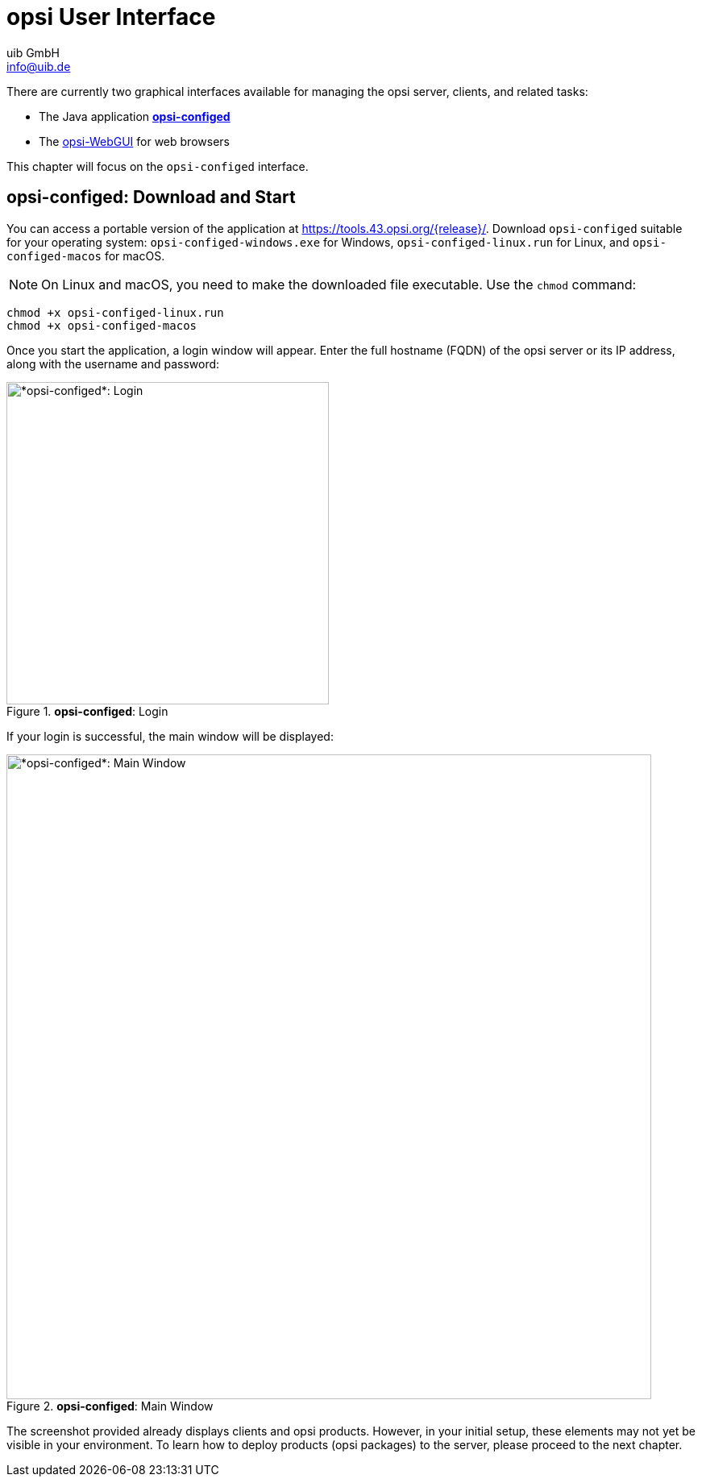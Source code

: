 ////
; Copyright (c) uib GmbH (www.uib.de)
; This documentation is owned by uib
; and published under the german creative commons by-sa license
; see:
; https://creativecommons.org/licenses/by-sa/3.0/de/
; https://creativecommons.org/licenses/by-sa/3.0/de/legalcode
; english:
; https://creativecommons.org/licenses/by-sa/3.0/
; https://creativecommons.org/licenses/by-sa/3.0/legalcode
;
; credits: https://www.opsi.org/credits/
////

:Author:    uib GmbH
:Email:     info@uib.de
:Date:      19.10.2023
:Revision:  4.3
:toclevels: 6
:doctype:   book
:icons:     font
:xrefstyle: full



= opsi User Interface

There are currently two graphical interfaces available for managing the opsi server, clients, and related tasks:

* The Java application xref:gui:configed.adoc[*opsi-configed*]
* The xref:gui:webgui.adoc[opsi-WebGUI] for web browsers

This chapter will focus on the `opsi-configed` interface.

== *opsi-configed*: Download and Start

You can access a portable version of the application at link:https://tools.43.opsi.org/{release}/[]. Download `opsi-configed` suitable for your operating system: `opsi-configed-windows.exe` for Windows, `opsi-configed-linux.run` for Linux, and `opsi-configed-macos` for macOS.

NOTE: On Linux and macOS, you need to make the downloaded file executable. Use the `chmod` command:

[source,console]
----
chmod +x opsi-configed-linux.run
chmod +x opsi-configed-macos
----

Once you start the application, a login window will appear. Enter the full hostname (FQDN) of the opsi server or its IP address, along with the username and password:

.*opsi-configed*: Login
image::opsi-configed-login.png["*opsi-configed*: Login", width=400, pdfwidth=80%]

If your login is successful, the main window will be displayed:

.*opsi-configed*: Main Window
image::opsi-configed-clients.png["*opsi-configed*: Main Window", width=800, pdfwidth=80%]

The screenshot provided already displays clients and opsi products. However, in your initial setup, these elements may not yet be visible in your environment. To learn how to deploy products (opsi packages) to the server, please proceed to the next chapter.
